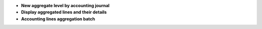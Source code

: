- **New aggregate level by accounting journal**

- **Display aggregated lines and their details**

- **Accounting lines aggregation batch**
